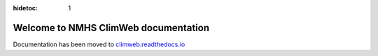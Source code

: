 :hidetoc: 1

Welcome to NMHS ClimWeb documentation
==================================

Documentation has been moved to `climweb.readthedocs.io <https://climweb.readthedocs.io>`_

   
